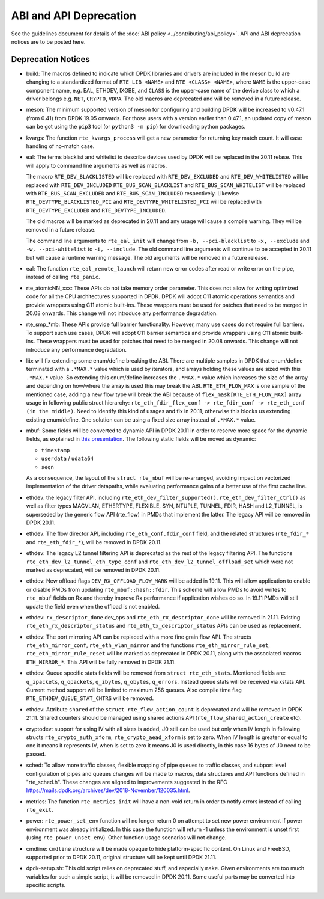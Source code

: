 ..  SPDX-License-Identifier: BSD-3-Clause
    Copyright 2018 The DPDK contributors

ABI and API Deprecation
=======================

See the guidelines document for details of the :doc:`ABI policy
<../contributing/abi_policy>`. API and ABI deprecation notices are to be posted
here.

Deprecation Notices
-------------------

* build: The macros defined to indicate which DPDK libraries and drivers
  are included in the meson build are changing to a standardized format of
  ``RTE_LIB_<NAME>`` and ``RTE_<CLASS>_<NAME>``, where ``NAME`` is the
  upper-case component name, e.g. EAL, ETHDEV, IXGBE, and ``CLASS`` is the
  upper-case name of the device class to which a driver belongs e.g.
  ``NET``, ``CRYPTO``, ``VDPA``. The old macros are deprecated and will be
  removed in a future release.

* meson: The minimum supported version of meson for configuring and building
  DPDK will be increased to v0.47.1 (from 0.41) from DPDK 19.05 onwards. For
  those users with a version earlier than 0.47.1, an updated copy of meson
  can be got using the ``pip3`` tool (or ``python3 -m pip``) for downloading
  python packages.

* kvargs: The function ``rte_kvargs_process`` will get a new parameter
  for returning key match count. It will ease handling of no-match case.

* eal: The terms blacklist and whitelist to describe devices used
  by DPDK will be replaced in the 20.11 relase.
  This will apply to command line arguments as well as macros.

  The macro ``RTE_DEV_BLACKLISTED`` will be replaced with ``RTE_DEV_EXCLUDED``
  and ``RTE_DEV_WHITELISTED`` will be replaced with ``RTE_DEV_INCLUDED``
  ``RTE_BUS_SCAN_BLACKLIST`` and ``RTE_BUS_SCAN_WHITELIST`` will be
  replaced with ``RTE_BUS_SCAN_EXCLUDED`` and ``RTE_BUS_SCAN_INCLUDED``
  respectively. Likewise ``RTE_DEVTYPE_BLACKLISTED_PCI`` and
  ``RTE_DEVTYPE_WHITELISTED_PCI`` will be replaced with
  ``RTE_DEVTYPE_EXCLUDED`` and ``RTE_DEVTYPE_INCLUDED``.

  The old macros will be marked as deprecated in 20.11 and any
  usage will cause a compile warning. They will be removed in
  a future release.

  The command line arguments to ``rte_eal_init`` will change from
  ``-b, --pci-blacklist`` to ``-x, --exclude`` and
  ``-w, --pci-whitelist`` to ``-i, --include``.
  The old command line arguments will continue to be accepted in 20.11
  but will cause a runtime warning message. The old arguments will
  be removed in a future release.

* eal: The function ``rte_eal_remote_launch`` will return new error codes
  after read or write error on the pipe, instead of calling ``rte_panic``.

* rte_atomicNN_xxx: These APIs do not take memory order parameter. This does
  not allow for writing optimized code for all the CPU architectures supported
  in DPDK. DPDK will adopt C11 atomic operations semantics and provide wrappers
  using C11 atomic built-ins. These wrappers must be used for patches that
  need to be merged in 20.08 onwards. This change will not introduce any
  performance degradation.

* rte_smp_*mb: These APIs provide full barrier functionality. However, many
  use cases do not require full barriers. To support such use cases, DPDK will
  adopt C11 barrier semantics and provide wrappers using C11 atomic built-ins.
  These wrappers must be used for patches that need to be merged in 20.08
  onwards. This change will not introduce any performance degradation.

* lib: will fix extending some enum/define breaking the ABI. There are multiple
  samples in DPDK that enum/define terminated with a ``.*MAX.*`` value which is
  used by iterators, and arrays holding these values are sized with this
  ``.*MAX.*`` value. So extending this enum/define increases the ``.*MAX.*``
  value which increases the size of the array and depending on how/where the
  array is used this may break the ABI.
  ``RTE_ETH_FLOW_MAX`` is one sample of the mentioned case, adding a new flow
  type will break the ABI because of ``flex_mask[RTE_ETH_FLOW_MAX]`` array
  usage in following public struct hierarchy:
  ``rte_eth_fdir_flex_conf -> rte_fdir_conf -> rte_eth_conf (in the middle)``.
  Need to identify this kind of usages and fix in 20.11, otherwise this blocks
  us extending existing enum/define.
  One solution can be using a fixed size array instead of ``.*MAX.*`` value.

* mbuf: Some fields will be converted to dynamic API in DPDK 20.11
  in order to reserve more space for the dynamic fields, as explained in
  `this presentation <https://www.youtube.com/watch?v=Ttl6MlhmzWY>`_.
  The following static fields will be moved as dynamic:

  - ``timestamp``
  - ``userdata`` / ``udata64``
  - ``seqn``

  As a consequence, the layout of the ``struct rte_mbuf`` will be re-arranged,
  avoiding impact on vectorized implementation of the driver datapaths,
  while evaluating performance gains of a better use of the first cache line.


* ethdev: the legacy filter API, including
  ``rte_eth_dev_filter_supported()``, ``rte_eth_dev_filter_ctrl()`` as well
  as filter types MACVLAN, ETHERTYPE, FLEXIBLE, SYN, NTUPLE, TUNNEL, FDIR,
  HASH and L2_TUNNEL, is superseded by the generic flow API (rte_flow) in
  PMDs that implement the latter.
  The legacy API will be removed in DPDK 20.11.

* ethdev: The flow director API, including ``rte_eth_conf.fdir_conf`` field,
  and the related structures (``rte_fdir_*`` and ``rte_eth_fdir_*``),
  will be removed in DPDK 20.11.

* ethdev: The legacy L2 tunnel filtering API is deprecated as the rest of
  the legacy filtering API.
  The functions ``rte_eth_dev_l2_tunnel_eth_type_conf`` and
  ``rte_eth_dev_l2_tunnel_offload_set`` which were not marked as deprecated,
  will be removed in DPDK 20.11.

* ethdev: New offload flags ``DEV_RX_OFFLOAD_FLOW_MARK`` will be added in 19.11.
  This will allow application to enable or disable PMDs from updating
  ``rte_mbuf::hash::fdir``.
  This scheme will allow PMDs to avoid writes to ``rte_mbuf`` fields on Rx and
  thereby improve Rx performance if application wishes do so.
  In 19.11 PMDs will still update the field even when the offload is not
  enabled.

* ethdev: ``rx_descriptor_done`` dev_ops and ``rte_eth_rx_descriptor_done``
  will be removed in 21.11.
  Existing ``rte_eth_rx_descriptor_status`` and ``rte_eth_tx_descriptor_status``
  APIs can be used as replacement.

* ethdev: The port mirroring API can be replaced with a more fine grain flow API.
  The structs ``rte_eth_mirror_conf``, ``rte_eth_vlan_mirror`` and the functions
  ``rte_eth_mirror_rule_set``, ``rte_eth_mirror_rule_reset`` will be marked
  as deprecated in DPDK 20.11, along with the associated macros ``ETH_MIRROR_*``.
  This API will be fully removed in DPDK 21.11.

* ethdev: Queue specific stats fields will be removed from ``struct rte_eth_stats``.
  Mentioned fields are: ``q_ipackets``, ``q_opackets``, ``q_ibytes``, ``q_obytes``,
  ``q_errors``.
  Instead queue stats will be received via xstats API. Current method support
  will be limited to maximum 256 queues.
  Also compile time flag ``RTE_ETHDEV_QUEUE_STAT_CNTRS`` will be removed.

* ethdev: Attribute ``shared`` of the ``struct rte_flow_action_count``
  is deprecated and will be removed in DPDK 21.11. Shared counters should
  be managed using shared actions API (``rte_flow_shared_action_create`` etc).

* cryptodev: support for using IV with all sizes is added, J0 still can
  be used but only when IV length in following structs ``rte_crypto_auth_xform``,
  ``rte_crypto_aead_xform`` is set to zero. When IV length is greater or equal
  to one it means it represents IV, when is set to zero it means J0 is used
  directly, in this case 16 bytes of J0 need to be passed.

* sched: To allow more traffic classes, flexible mapping of pipe queues to
  traffic classes, and subport level configuration of pipes and queues
  changes will be made to macros, data structures and API functions defined
  in "rte_sched.h". These changes are aligned to improvements suggested in the
  RFC https://mails.dpdk.org/archives/dev/2018-November/120035.html.

* metrics: The function ``rte_metrics_init`` will have a non-void return
  in order to notify errors instead of calling ``rte_exit``.

* power: ``rte_power_set_env`` function will no longer return 0 on attempt
  to set new power environment if power environment was already initialized.
  In this case the function will return -1 unless the environment is unset first
  (using ``rte_power_unset_env``). Other function usage scenarios will not change.

* cmdline: ``cmdline`` structure will be made opaque to hide platform-specific
  content. On Linux and FreeBSD, supported prior to DPDK 20.11,
  original structure will be kept until DPDK 21.11.

* dpdk-setup.sh: This old script relies on deprecated stuff, and especially
  ``make``. Given environments are too much variables for such a simple script,
  it will be removed in DPDK 20.11.
  Some useful parts may be converted into specific scripts.
